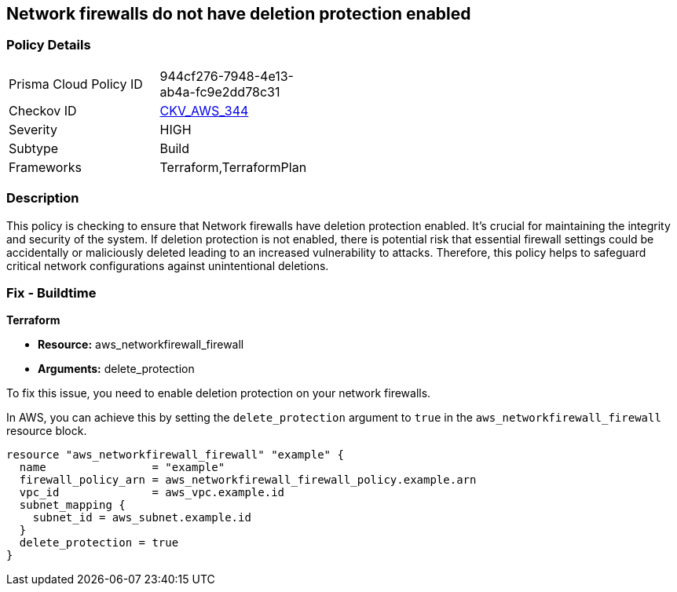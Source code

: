 
== Network firewalls do not have deletion protection enabled

=== Policy Details

[width=45%]
[cols="1,1"]
|===
|Prisma Cloud Policy ID
| 944cf276-7948-4e13-ab4a-fc9e2dd78c31

|Checkov ID
| https://github.com/bridgecrewio/checkov/blob/main/checkov/terraform/checks/resource/aws/NetworkFirewallDeletionProtection.py[CKV_AWS_344]

|Severity
|HIGH

|Subtype
|Build

|Frameworks
|Terraform,TerraformPlan

|===

=== Description

This policy is checking to ensure that Network firewalls have deletion protection enabled. It's crucial for maintaining the integrity and security of the system. If deletion protection is not enabled, there is potential risk that essential firewall settings could be accidentally or maliciously deleted leading to an increased vulnerability to attacks. Therefore, this policy helps to safeguard critical network configurations against unintentional deletions.

=== Fix - Buildtime

*Terraform*

* *Resource:* aws_networkfirewall_firewall
* *Arguments:* delete_protection

To fix this issue, you need to enable deletion protection on your network firewalls. 

In AWS, you can achieve this by setting the `delete_protection` argument to `true` in the `aws_networkfirewall_firewall` resource block.

[source,hcl]
----
resource "aws_networkfirewall_firewall" "example" {
  name                = "example"
  firewall_policy_arn = aws_networkfirewall_firewall_policy.example.arn
  vpc_id              = aws_vpc.example.id
  subnet_mapping {
    subnet_id = aws_subnet.example.id
  }
  delete_protection = true
}
----
